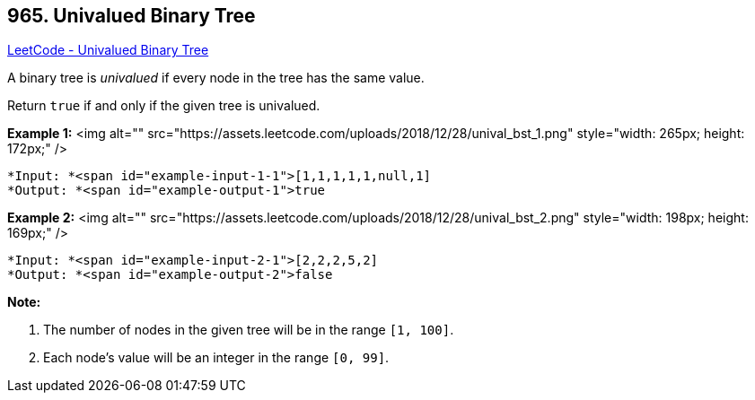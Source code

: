 == 965. Univalued Binary Tree

https://leetcode.com/problems/univalued-binary-tree/[LeetCode - Univalued Binary Tree]

A binary tree is _univalued_ if every node in the tree has the same value.

Return `true` if and only if the given tree is univalued.

 

*Example 1:*
<img alt="" src="https://assets.leetcode.com/uploads/2018/12/28/unival_bst_1.png" style="width: 265px; height: 172px;" />
[subs="verbatim,quotes"]
----
*Input: *<span id="example-input-1-1">[1,1,1,1,1,null,1]
*Output: *<span id="example-output-1">true
----


*Example 2:*
<img alt="" src="https://assets.leetcode.com/uploads/2018/12/28/unival_bst_2.png" style="width: 198px; height: 169px;" />
[subs="verbatim,quotes"]
----
*Input: *<span id="example-input-2-1">[2,2,2,5,2]
*Output: *<span id="example-output-2">false
----


 

*Note:*


. The number of nodes in the given tree will be in the range `[1, 100]`.
. Each node's value will be an integer in the range `[0, 99]`.



